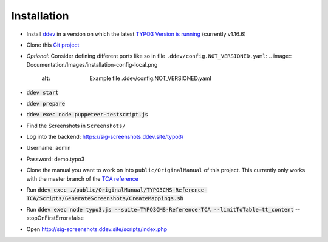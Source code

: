 ============
Installation
============

*  Install `ddev <https://ddev.readthedocs.io>`_ in a version on which the latest
   `TYPO3 Version is running <https://docs.typo3.org/m/typo3/guide-contributionworkflow/master/en-us/Appendix/SettingUpTypo3Ddev.html#configure-ddev>`_
   (currently v1.16.6)
*  Clone this  `Git project <https://github.com/TYPO3-Documentation/SIG-Screenshots>`_

*  *Optional:* Consider defining different ports like so in file
   ``.ddev/config.NOT_VERSIONED.yaml``:
   .. image:: Documentation/Images/installation-config-local.png
      :alt: Example file .ddev/config.NOT_VERSIONED.yaml

*  :code:`ddev start`

*  :code:`ddev prepare`

*  :code:`ddev exec node puppeteer-testscript.js`

*  Find the Screenshots in ``Screenshots/``

*  Log into the backend: https://sig-screenshots.ddev.site/typo3/

*  Username: admin

*  Password: demo.typo3

*  Clone the manual you want to work on into ``public/OriginalManual`` of this
   project. This currently only works with the master branch of the
   `TCA reference <https://github.com/TYPO3-Documentation/TYPO3CMS-Reference-TCA>`_

*  Run :code:`ddev exec ./public/OriginalManual/TYPO3CMS-Reference-TCA/Scripts/GenerateScreenshots/CreateMappings.sh`

*  Run :code:`ddev exec node typo3.js --suite=TYPO3CMS-Reference-TCA --limitToTable=tt_content` --stopOnFirstError=false

*  Open http://sig-screenshots.ddev.site/scripts/index.php
